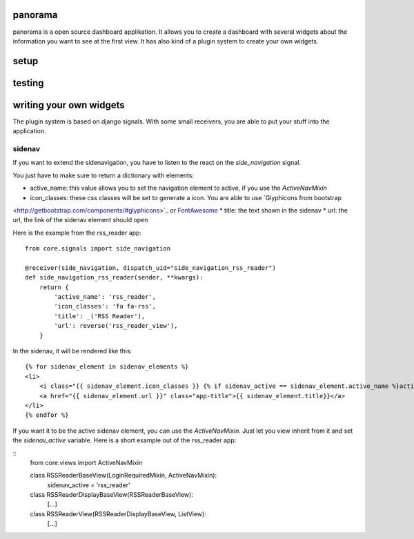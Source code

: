 panorama
==========

panorama is a open source dashboard applikation. It allows you to create a dashboard with several widgets about the information you want to see at the first view. It has also kind of a plugin system to create your own widgets.

setup
=====

testing
=======

writing your own widgets
========================

The plugin system is based on django signals. With some small receivers, you are able to put your stuff into the application.

sidenav
-------

If you want to extend the sidenavigation, you have to listen to the react on the `side_navigation` signal.

You just have to make sure to return a dictionary with elements:

* active_name: this value allows you to set the navigation element to active, if you use the `ActiveNavMixin`
* icon_classes: these css classes will be set to generate a icon. You are able to use `Glyphicons from bootstrap
<http://getbootstrap.com/components/#glyphicons>`_ or `FontAwesome <http://fontawesome.io/icons/>`_
* title: the text shown in the sidenav
* url: the url, the link of the sidenav element should open

Here is the example from the rss_reader app::

    from core.signals import side_navigation

    @receiver(side_navigation, dispatch_uid="side_navigation_rss_reader")
    def side_navigation_rss_reader(sender, **kwargs):
        return {
            'active_name': 'rss_reader',
            'icon_classes': 'fa fa-rss',
            'title': _('RSS Reader'),
            'url': reverse('rss_reader_view'),
        }

In the sidenav, it will be rendered like this:

::

    {% for sidenav_element in sidenav_elements %}
    <li>
        <i class="{{ sidenav_element.icon_classes }} {% if sidenav_active == sidenav_element.active_name %}active{% endif %}"></i>
        <a href="{{ sidenav_element.url }}" class="app-title">{{ sidenav_element.title}}</a>
    </li>
    {% endfor %}

If you want it to be the active sidenav element, you can use the `ActiveNavMixin`. Just let you view inherit from it and set the `sidenav_active` variable. Here is a short example out of the rss_reader app:

::
    from core.views import ActiveNavMixin


    class RSSReaderBaseView(LoginRequiredMixin, ActiveNavMixin):
        sidenav_active = 'rss_reader'


    class RSSReaderDisplayBaseView(RSSReaderBaseView):
        [...]


    class RSSReaderView(RSSReaderDisplayBaseView, ListView):
        [...]
